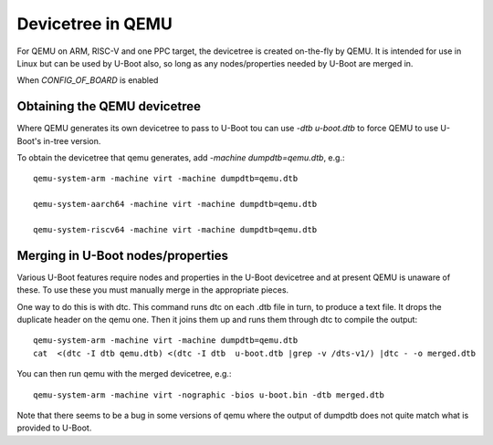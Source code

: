.. SPDX-License-Identifier: GPL-2.0+

Devicetree in QEMU
==================

For QEMU on ARM, RISC-V and one PPC target, the devicetree is created on-the-fly
by QEMU. It is intended for use in Linux but can be used by U-Boot also, so long
as any nodes/properties needed by U-Boot are merged in.

When `CONFIG_OF_BOARD` is enabled


Obtaining the QEMU devicetree
-----------------------------

Where QEMU generates its own devicetree to pass to U-Boot tou can use
`-dtb u-boot.dtb` to force QEMU to use U-Boot's in-tree version.

To obtain the devicetree that qemu generates, add `-machine dumpdtb=qemu.dtb`,
e.g.::

    qemu-system-arm -machine virt -machine dumpdtb=qemu.dtb

    qemu-system-aarch64 -machine virt -machine dumpdtb=qemu.dtb

    qemu-system-riscv64 -machine virt -machine dumpdtb=qemu.dtb


Merging in U-Boot nodes/properties
----------------------------------

Various U-Boot features require nodes and properties in the U-Boot devicetree
and at present QEMU is unaware of these. To use these you must manually merge
in the appropriate pieces.

One way to do this is with dtc. This command runs dtc on each .dtb file in turn,
to produce a text file. It drops the duplicate header on the qemu one. Then it
joins them up and runs them through dtc to compile the output::

    qemu-system-arm -machine virt -machine dumpdtb=qemu.dtb
    cat  <(dtc -I dtb qemu.dtb) <(dtc -I dtb  u-boot.dtb |grep -v /dts-v1/) |dtc - -o merged.dtb

You can then run qemu with the merged devicetree, e.g.::

    qemu-system-arm -machine virt -nographic -bios u-boot.bin -dtb merged.dtb

Note that there seems to be a bug in some versions of qemu where the output of
dumpdtb does not quite match what is provided to U-Boot.
